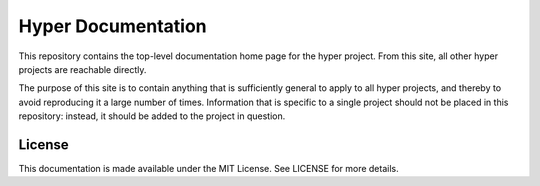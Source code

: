 Hyper Documentation
===================

This repository contains the top-level documentation home page for the hyper
project. From this site, all other hyper projects are reachable directly.

The purpose of this site is to contain anything that is sufficiently general to
apply to all hyper projects, and thereby to avoid reproducing it a large number
of times. Information that is specific to a single project should not be placed
in this repository: instead, it should be added to the project in question.

License
-------

This documentation is made available under the MIT License. See LICENSE for
more details.

